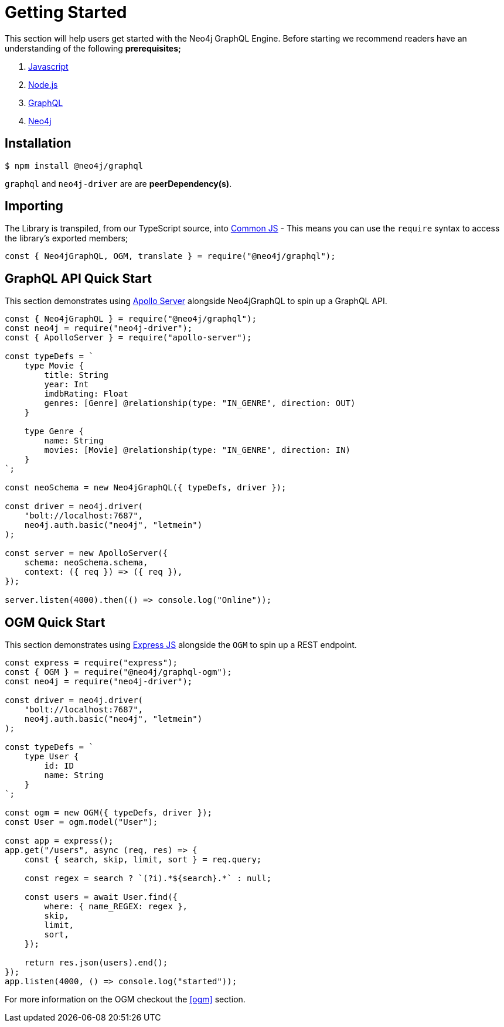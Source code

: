 [[getting-started]]
= Getting Started

This section will help users get started with the Neo4j GraphQL Engine. Before starting we recommend readers have an understanding of the following **prerequisites;**

1. https://developer.mozilla.org/en-US/docs/Web/JavaScript[Javascript]
2. https://nodejs.org/en/[Node.js]
3. https://graphql.org/[GraphQL]
4. https://neo4j.com/[Neo4j]

== Installation

[source, bash]
----
$ npm install @neo4j/graphql
----

`graphql` and `neo4j-driver` are are **peerDependency(s)**.

== Importing

The Library is transpiled, from our TypeScript source, into https://nodejs.org/docs/latest/api/modules.html#modules_modules_commonjs_modules[Common JS] - This means you can use the `require` syntax to access the library's exported members;

[source, javascript]
----
const { Neo4jGraphQL, OGM, translate } = require("@neo4j/graphql");
----

== GraphQL API Quick Start

This section demonstrates using https://www.apollographql.com/docs/apollo-server/[Apollo Server] alongside Neo4jGraphQL to spin up a GraphQL API.

[source, javascript]
----
const { Neo4jGraphQL } = require("@neo4j/graphql");
const neo4j = require("neo4j-driver");
const { ApolloServer } = require("apollo-server");

const typeDefs = `
    type Movie {
        title: String
        year: Int
        imdbRating: Float
        genres: [Genre] @relationship(type: "IN_GENRE", direction: OUT)
    }

    type Genre {
        name: String
        movies: [Movie] @relationship(type: "IN_GENRE", direction: IN)
    }
`;

const neoSchema = new Neo4jGraphQL({ typeDefs, driver });

const driver = neo4j.driver(
    "bolt://localhost:7687",
    neo4j.auth.basic("neo4j", "letmein")
);

const server = new ApolloServer({
    schema: neoSchema.schema,
    context: ({ req }) => ({ req }),
});

server.listen(4000).then(() => console.log("Online"));
----

== OGM Quick Start

This section demonstrates using https://expressjs.com/[Express JS] alongside the `OGM` to spin up a REST endpoint.

[source, javascript]
----
const express = require("express");
const { OGM } = require("@neo4j/graphql-ogm");
const neo4j = require("neo4j-driver");

const driver = neo4j.driver(
    "bolt://localhost:7687",
    neo4j.auth.basic("neo4j", "letmein")
);

const typeDefs = `
    type User {
        id: ID
        name: String
    }
`;

const ogm = new OGM({ typeDefs, driver });
const User = ogm.model("User");

const app = express();
app.get("/users", async (req, res) => {
    const { search, skip, limit, sort } = req.query;

    const regex = search ? `(?i).*${search}.*` : null;

    const users = await User.find({
        where: { name_REGEX: regex },
        skip,
        limit,
        sort,
    });

    return res.json(users).end();
});
app.listen(4000, () => console.log("started"));
----

For more information on the OGM checkout the <<ogm>> section.
